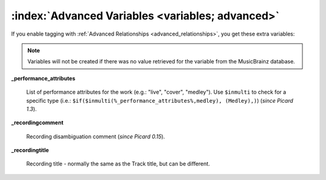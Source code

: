 .. MusicBrainz Picard Documentation Project
.. Prepared in 2020 by Bob Swift (bswift@rsds.ca)
.. This MusicBrainz Picard User Guide is licensed under CC0 1.0
.. A copy of the license is available at https://creativecommons.org/publicdomain/zero/1.0

.. TODO: Expand definitions

.. TODO: Note which tags are not provided by Picard

:index:`Advanced Variables <variables; advanced>`
====================================================

If you enable tagging with :ref:`Advanced Relationships <advanced_relationships>`, you get these extra variables:

.. note::

   Variables will not be created if there was no value retrieved for the variable from the MusicBrainz database.

**_performance_attributes**

    List of performance attributes for the work (e.g.: "live", "cover", "medley"). Use ``$inmulti`` to check for
    a specific type (i.e.: ``$if($inmulti(%_performance_attributes%,medley), (Medley),)``) (*since Picard 1.3*).

**_recordingcomment**

    Recording disambiguation comment (*since Picard 0.15*).

**_recordingtitle**

    Recording title - normally the same as the Track title, but can be different.
